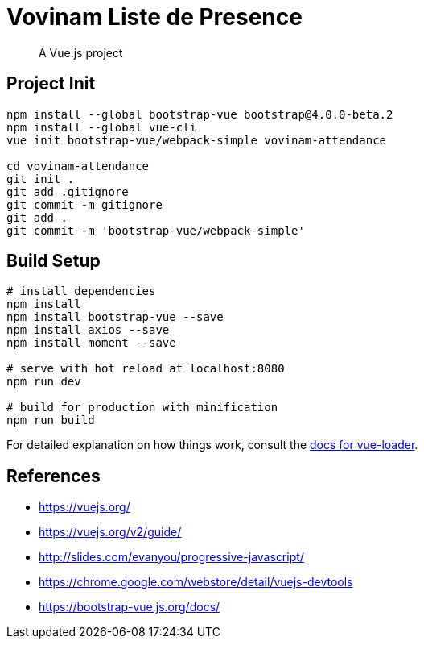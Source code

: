 # Vovinam Liste de Presence

> A Vue.js project

## Project Init

[source, bash]
----
npm install --global bootstrap-vue bootstrap@4.0.0-beta.2
npm install --global vue-cli
vue init bootstrap-vue/webpack-simple vovinam-attendance

cd vovinam-attendance
git init .
git add .gitignore
git commit -m gitignore
git add .
git commit -m 'bootstrap-vue/webpack-simple'
----


## Build Setup

[source, bash]
----
# install dependencies
npm install
npm install bootstrap-vue --save
npm install axios --save
npm install moment --save

# serve with hot reload at localhost:8080
npm run dev

# build for production with minification
npm run build
----

For detailed explanation on how things work, consult the http://vuejs.github.io/vue-loader[docs for vue-loader].

## References

* https://vuejs.org/
* https://vuejs.org/v2/guide/
* http://slides.com/evanyou/progressive-javascript/
* https://chrome.google.com/webstore/detail/vuejs-devtools
* https://bootstrap-vue.js.org/docs/

